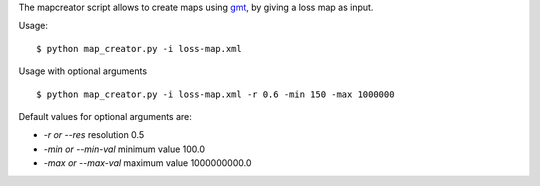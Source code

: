The mapcreator script allows to create maps using gmt_,
by giving a loss map as input.

Usage:: 

    $ python map_creator.py -i loss-map.xml

Usage with optional arguments ::

    $ python map_creator.py -i loss-map.xml -r 0.6 -min 150 -max 1000000

Default values for optional arguments are:

- `-r or --res` resolution 0.5
- `-min or --min-val` minimum value 100.0
- `-max or --max-val` maximum value 1000000000.0

.. _gmt: http://gmt.soest.hawaii.edu/
